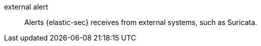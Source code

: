 
[[glossary-external-alert]] external alert::
Alerts {elastic-sec} receives from external systems, such as Suricata.
//Source: Elastic Security
